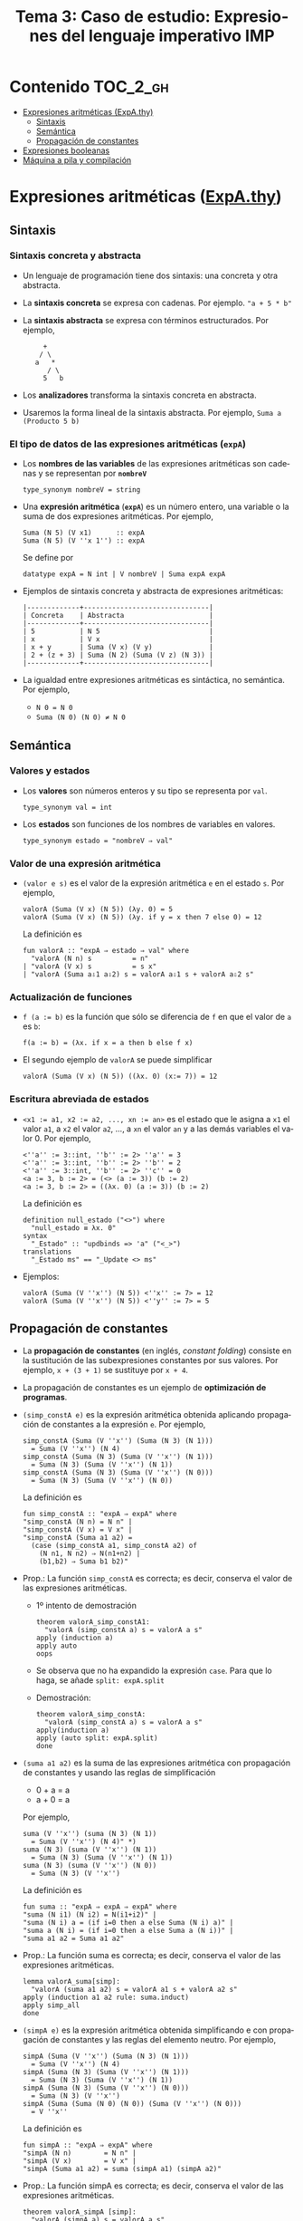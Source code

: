 #+TITLE: Tema 3: Caso de estudio: Expresiones del lenguaje imperativo IMP 
#+LANGUAGE: es

* Contenido                                                        :TOC_2_gh:
 - [[#expresiones-aritméticas-expathy][Expresiones aritméticas (ExpA.thy)]]
   - [[#sintaxis][Sintaxis]]
   - [[#semántica][Semántica]]
   - [[#propagación-de-constantes-][Propagación de constantes ]]
 - [[#expresiones-booleanas][Expresiones booleanas]]
 - [[#máquina-a-pila-y-compilación][Máquina a pila y compilación]]

* Expresiones aritméticas ([[./Ejemplos/ExpA.thy][ExpA.thy]])

** Sintaxis

*** Sintaxis concreta y abstracta

+ Un lenguaje de programación tiene dos sintaxis: una concreta y otra
  abstracta. 

+ La *sintaxis concreta* se expresa con cadenas. Por ejemplo.  ~"a + 5 * b"~

+ La *sintaxis abstracta* se expresa con términos estructurados. Por ejemplo,
  :      +
  :     / \
  :    a   *
  :       / \
  :      5   b

+ Los *analizadores* transforma la sintaxis concreta en abstracta.

+ Usaremos la forma lineal de la sintaxis abstracta. Por ejemplo,
  ~Suma a (Producto 5 b)~

*** El tipo de datos de las expresiones aritméticas (~expA~)

+ Los *nombres de las variables* de las expresiones aritméticas son
  cadenas y se representan por *~nombreV~*  
  : type_synonym nombreV = string

+ Una *expresión aritmética* (*~expA~*) es un número entero, una
  variable o la suma de dos expresiones aritméticas. Por ejemplo,
  : Suma (N 5) (V x1)      :: expA
  : Suma (N 5) (V ''x 1'') :: expA
  Se define por 
  : datatype expA = N int | V nombreV | Suma expA expA

+ Ejemplos de sintaxis concreta y abstracta de expresiones aritméticas: 
  : |-------------+-------------------------------|
  : | Concreta    | Abstracta                     |
  : |-------------+-------------------------------|
  : | 5           | N 5                           |
  : | x           | V x                           |
  : | x + y       | Suma (V x) (V y)              |
  : | 2 + (z + 3) | Suma (N 2) (Suma (V z) (N 3)) |
  : |-------------+-------------------------------|

+ La igualdad entre expresiones aritméticas es sintáctica, no semántica. Por
  ejemplo, 
  + ~N 0 = N 0~
  + ~Suma (N 0) (N 0) ≠ N 0~

** Semántica

*** Valores y estados

+ Los *valores* son números enteros y su tipo se representa por ~val~.
  : type_synonym val = int

+ Los *estados* son funciones de los nombres de variables en valores.
  : type_synonym estado = "nombreV ⇒ val"

*** Valor de una expresión aritmética

+ ~(valor e s)~ es el valor de la expresión aritmética ~e~ en el estado
  ~s~. Por ejemplo,
  : valorA (Suma (V x) (N 5)) (λy. 0) = 5 
  : valorA (Suma (V x) (N 5)) (λy. if y = x then 7 else 0) = 12
  La definición es
  : fun valorA :: "expA ⇒ estado ⇒ val" where
  :   "valorA (N n) s          = n" 
  : | "valorA (V x) s          = s x" 
  : | "valorA (Suma a⇩1 a⇩2) s = valorA a⇩1 s + valorA a⇩2 s"

*** Actualización de funciones

+ ~f (a := b)~ es la función que sólo se diferencia de ~f~ en que el valor de
  ~a~ es ~b~:
  : f(a := b) = (λx. if x = a then b else f x)

+ El segundo ejemplo de ~valorA~ se puede simplificar
  : valorA (Suma (V x) (N 5)) ((λx. 0) (x:= 7)) = 12

*** Escritura abreviada de estados 

+ ~<x1 := a1, x2 := a2, ..., xn := an>~ es el estado que le asigna a ~x1~ el
  valor ~a1~, a ~x2~ el valor ~a2~, ..., a ~xn~ el valor ~an~ y a las demás
  variables el valor 0. Por ejemplo,
  : <''a'' := 3::int, ''b'' := 2> ''a'' = 3
  : <''a'' := 3::int, ''b'' := 2> ''b'' = 2
  : <''a'' := 3::int, ''b'' := 2> ''c'' = 0
  : <a := 3, b := 2> = (<> (a := 3)) (b := 2) 
  : <a := 3, b := 2> = ((λx. 0) (a := 3)) (b := 2) 
  La definición es
  : definition null_estado ("<>") where
  :   "null_estado ≡ λx. 0"
  : syntax 
  :   "_Estado" :: "updbinds => 'a" ("<_>")
  : translations
  :   "_Estado ms" == "_Update <> ms"

+ Ejemplos:
  : valorA (Suma (V ''x'') (N 5)) <''x'' := 7> = 12
  : valorA (Suma (V ''x'') (N 5)) <''y'' := 7> = 5

** Propagación de constantes 

+ La *propagación de constantes* (en inglés, /constant folding/) consiste en la
  sustitución de las subexpresiones constantes por sus valores. Por ejemplo,
  ~x + (3 + 1)~ se sustituye por ~x + 4~.

+ La propagación de constantes es un ejemplo de *optimización de programas*.

+ ~(simp_constA e)~ es la expresión aritmética obtenida aplicando
  propagación de constantes a la expresión ~e~. Por ejemplo, 
  : simp_constA (Suma (V ''x'') (Suma (N 3) (N 1))) 
  :   = Suma (V ''x'') (N 4)
  : simp_constA (Suma (N 3) (Suma (V ''x'') (N 1)))
  :   = Suma (N 3) (Suma (V ''x'') (N 1))    
  : simp_constA (Suma (N 3) (Suma (V ''x'') (N 0))) 
  :   = Suma (N 3) (Suma (V ''x'') (N 0))
  La definición es
  : fun simp_constA :: "expA ⇒ expA" where
  : "simp_constA (N n) = N n" |
  : "simp_constA (V x) = V x" |
  : "simp_constA (Suma a1 a2) =
  :   (case (simp_constA a1, simp_constA a2) of
  :     (N n1, N n2) ⇒ N(n1+n2) |
  :     (b1,b2) ⇒ Suma b1 b2)"

+ Prop.: La función ~simp_constA~ es correcta; es decir, conserva el
  valor de las expresiones aritméticas. 
  + 1º intento de demostración  
    : theorem valorA_simp_constA1:
    :   "valorA (simp_constA a) s = valorA a s"
    : apply (induction a)
    : apply auto
    : oops
  + Se observa que no ha expandido la expresión ~case~. Para que lo
    haga, se añade ~split: expA.split~
  + Demostración:
    : theorem valorA_simp_constA:
    :   "valorA (simp_constA a) s = valorA a s"
    : apply(induction a)
    : apply (auto split: expA.split)
    : done

+ ~(suma a1 a2)~ es la suma de las expresiones aritmética con
  propagación de constantes y usando las reglas de simplificación
  + 0 + a = a
  + a + 0 = a
  Por ejemplo, 
  : suma (V ''x'') (suma (N 3) (N 1)) 
  :   = Suma (V ''x'') (N 4)" *)
  : suma (N 3) (suma (V ''x'') (N 1)) 
  :   = Suma (N 3) (Suma (V ''x'') (N 1))    
  : suma (N 3) (suma (V ''x'') (N 0)) 
  :   = Suma (N 3) (V ''x'')
  La definición es
  : fun suma :: "expA ⇒ expA ⇒ expA" where
  : "suma (N i1) (N i2) = N(i1+i2)" |
  : "suma (N i) a = (if i=0 then a else Suma (N i) a)" |
  : "suma a (N i) = (if i=0 then a else Suma a (N i))" |
  : "suma a1 a2 = Suma a1 a2"

+ Prop.: La función suma es correcta; es decir, conserva el
  valor de las expresiones aritméticas.
  : lemma valorA_suma[simp]:
  :   "valorA (suma a1 a2) s = valorA a1 s + valorA a2 s"
  : apply (induction a1 a2 rule: suma.induct)
  : apply simp_all
  : done

+ ~(simpA e)~ es la expresión aritmética obtenida simplificando e
  con propagación de constantes y las reglas del elemento neutro. Por
  ejemplo, 
  : simpA (Suma (V ''x'') (Suma (N 3) (N 1))) 
  :   = Suma (V ''x'') (N 4)
  : simpA (Suma (N 3) (Suma (V ''x'') (N 1))) 
  :   = Suma (N 3) (Suma (V ''x'') (N 1))    
  : simpA (Suma (N 3) (Suma (V ''x'') (N 0))) 
  :   = Suma (N 3) (V ''x'')
  : simpA (Suma (Suma (N 0) (N 0)) (Suma (V ''x'') (N 0)))
  :   = V ''x''
  La definición es
  : fun simpA :: "expA ⇒ expA" where
  : "simpA (N n)        = N n" |
  : "simpA (V x)        = V x" |
  : "simpA (Suma a1 a2) = suma (simpA a1) (simpA a2)"

+ Prop.: La función simpA es correcta; es decir, conserva el
  valor de las expresiones aritméticas. 
  : theorem valorA_simpA [simp]:
  :   "valorA (simpA a) s = valorA a s"
  : apply (induction a)
  : apply simp_all
  : done

* Expresiones booleanas

* Máquina a pila y compilación
